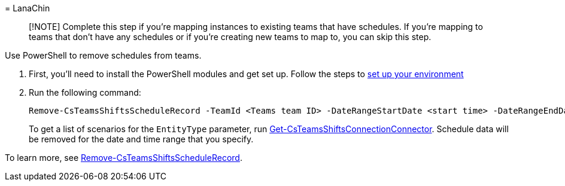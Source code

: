 = 
LanaChin

____
[!NOTE] Complete this step if you’re mapping instances to existing teams
that have schedules. If you’re mapping to teams that don’t have any
schedules or if you’re creating new teams to map to, you can skip this
step.
____

Use PowerShell to remove schedules from teams.

[arabic]
. First, you’ll need to install the PowerShell modules and get set up.
Follow the steps to
link:../shifts-connector-powershell-manage.md#set-up-your-environment[set
up your environment]
. Run the following command:
+
[source,powershell]
----
Remove-CsTeamsShiftsScheduleRecord -TeamId <Teams team ID> -DateRangeStartDate <start time> -DateRangeEndDate <end time> -ClearSchedulingGroup:$false -EntityType <the scenario entities that you want to remove, the format is @(scenario1, scenario2, ...)> -DesignatedActorId <Teams team owner ID>
----
+
To get a list of scenarios for the `EntityType` parameter, run
link:/powershell/module/teams/get-csteamsshiftsconnectionconnector[Get-CsTeamsShiftsConnectionConnector].
Schedule data will be removed for the date and time range that you
specify.

To learn more, see
link:/powershell/module/teams/remove-csteamsshiftsschedulerecord[Remove-CsTeamsShiftsScheduleRecord].
